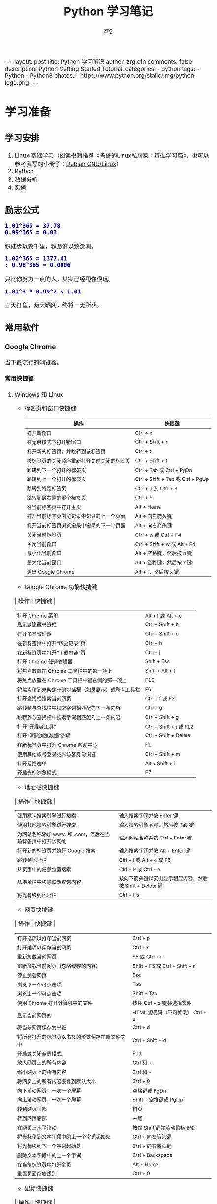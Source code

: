 #+TITLE:     Python 学习笔记
#+AUTHOR:    zrg
#+EMAIL:     zrg1390556487@gmail.com
#+LANGUAGE:  cn
#+OPTIONS:   H:6 num:t toc:nil \n:nil @:t ::t |:t ^:nil -:t f:t *:t <:t
#+OPTIONS:   TeX:t LaTeX:t skip:nil d:nil todo:t pri:nil tags:not-in-toc
#+INFOJS_OPT: view:plain toc:t ltoc:t mouse:underline buttons:0 path:http://202.203.132.245/~20121156044/.org-info.js />
#+HTML_HEAD: <link rel="stylesheet" type="text/css" href="http://202.203.132.245/~20121156044/.org-manual.css" />
#+EXPORT_SELECT_TAGS: export
#+HTML_HEAD_EXTRA: <style>body {font-size:14pt} code {font-weight:bold;font-size:100%; color:darkblue}</style>
#+EXPORT_EXCLUDE_TAGS: noexport
#+LINK_UP:   
#+LINK_HOME: 
#+XSLT: 

#+BEGIN_EXPORT HTML
---
layout: post
title: Python 学习笔记
author: zrg,cfn
comments: false
description: Python Getting Started Tutorial.
categories:
- python
tags:
- Python
- Python3
photos:
- https://www.python.org/static/img/python-logo.png
---
#+END_EXPORT

* 学习准备
** 学习安排
   1. Linux 基础学习（阅读书籍推荐《鸟哥的Linux私房菜：基础学习篇》，也可以参考我写的小册子：[[https://zhaorengui.github.io/linux/2018/08/06/using-debian/][Debian GNU/Linux]]）
   2. Python
   3. 数据分析
   4. 实例
** 励志公式
   : 1.01^365 = 37.78
   : 0.99^365 = 0.03
   积硅步以致千里，积怠惰以致深渊。

   : 1.02^365 = 1377.41                                                                                                                                                : 0.98^365 = 0.0006
   只比你努力一点的人，其实已经甩你很远。

   : 1.01^3 * 0.99^2 < 1.01
   三天打鱼，两天晒网，终将一无所获。
** 常用软件
*** Google Chrome
    当下最流行的浏览器。
**** 常用快捷键
   1. Windows 和 Linux
      - 标签页和窗口快捷键 
       | 操作                                       | 快捷键                            |
       |--------------------------------------------+-----------------------------------|
       | 打开新窗口                                 | Ctrl + n                          |
       | 在无痕模式下打开新窗口                     | Ctrl + Shift + n                  |
       | 打开新的标签页，并跳转到该标签页           | Ctrl + t                          |
       | 按标签页的关闭顺序重新打开先前关闭的标签页 | Ctrl + Shift + t                  |
       | 跳转到下一个打开的标签页                   | Ctrl + Tab 或 Ctrl + PgDn         |
       | 跳转到上一个打开的标签页                   | Ctrl + Shift + Tab 或 Ctrl + PgUp |
       | 跳转到特定标签页                           | Ctrl + 1 到 Ctrl + 8              |
       | 跳转到最右侧的那个标签页                   | Ctrl + 9                          |
       | 在当前标签页中打开主页                     | Alt + Home                        |
       | 打开当前标签页浏览记录中记录的上一个页面   | Alt + 向左箭头键                  |
       | 打开当前标签页浏览记录中记录的下一个页面   | Alt + 向右箭头键                  |
       | 关闭当前标签页                             | Ctrl + w 或 Ctrl + F4             |
       | 关闭当前窗口                               | Ctrl + Shift + w 或 Alt + F4      |
       | 最小化当前窗口                             | Alt + 空格键，然后按 n 键         |
       | 最大化当前窗口                             | Alt + 空格键，然后按 x 键         |
       | 退出 Google Chrome                         | Alt + f，然后按 x 键              |
      - Google Chrome 功能快捷键
	| 操作                                               | 快捷键                  |
	|----------------------------------------------------+-------------------------|
	| 打开 Chrome 菜单                                   | Alt + f 或 Alt + e      |
	| 显示或隐藏书签栏                                   | Ctrl + Shift + b        |
	| 打开书签管理器                                     | Ctrl + Shift + o        |
	| 在新标签页中打开“历史记录”页                       | Ctrl + h                |
	| 在新标签页中打开“下载内容”页                       | Ctrl + j                |
	| 打开 Chrome 任务管理器                             | Shift + Esc             |
	| 将焦点放置在 Chrome 工具栏中的第一项上             | Shift + Alt + t         |
	| 将焦点放置在 Chrome 工具栏中最右侧的那一项上       | F10                     |
	| 将焦点移到未聚焦于的对话框（如果显示）或所有工具栏 | F6                      |
	| 打开查找栏搜索当前网页                             | Ctrl + f 或 F3          |
	| 跳转到与查找栏中搜索字词相匹配的下一条内容         | Ctrl + g                |
	| 跳转到与查找栏中搜索字词相匹配的上一条内容         | Ctrl + Shift + g        |
	| 打开“开发者工具”                                   | Ctrl + Shift + j 或 F12 |
	| 打开“清除浏览数据”选项                             | Ctrl + Shift + Delete   |
	| 在新标签页中打开 Chrome 帮助中心                   | F1                      |
	| 使用其他帐号登录或以访客身份浏览                   | Ctrl + Shift + m        |
	| 打开反馈表单                                       | Alt + Shift + i         |
	| 开启光标浏览模式                                   | F7                      |
      - 地址栏快捷键
	| 操作                                                      | 快捷键                                                   |
	|-----------------------------------------------------------+----------------------------------------------------------|
	| 使用默认搜索引擎进行搜索                                  | 输入搜索字词并按 Enter 键                                |
	| 使用其他搜索引擎进行搜索                                  | 输入搜索引擎名称，然后按 Tab 键                          |
	| 为网站名称添加 www. 和 .com，然后在当前标签页中打开该网址 | 输入网站名称并按 Ctrl + Enter 键                         |
	| 打开新的标签页并执行  Google 搜索                         | 输入搜索字词并按 Alt + Enter 键                          |
	| 跳转到地址栏                                              | Ctrl + l 或 Alt + d 或 F6                                |
	| 从页面中的任意位置搜索                                    | Ctrl + k 或 Ctrl + e                                     |
	| 从地址栏中移除联想查询内容                                | 按向下箭头键以突出显示相应内容，然后按 Shift + Delete 键 |
	| 将光标移到地址栏                                          | Ctrl + F5                                                |
      - 网页快捷键
	| 操作                                           | 快捷键                                  |
	|------------------------------------------------+-----------------------------------------|
	| 打开选项以打印当前网页                         | Ctrl + p                                |
	| 打开选项以保存当前网页                         | Ctrl + s                                |
	| 重新加载当前网页                               | F5 或 Ctrl + r                          |
	| 重新加载当前网页（忽略缓存的内容）             | Shift + F5 或 Ctrl + Shift + r          |
	| 停止加载网页                                   | Esc                                     |
	| 浏览下一个可点击项                             | Tab                                     |
	| 浏览上一个可点击项                             | Shift + Tab                             |
	| 使用 Chrome 打开计算机中的文件                 | 按住 Ctrl + o 键并选择文件              |
	| 显示当前网页的                                 | HTML 源代码（不可修改）	Ctrl + u |
	| 将当前网页保存为书签                           | Ctrl + d                                |
	| 将所有打开的标签页以书签的形式保存在新文件夹中 | Ctrl + Shift + d                        |
	| 开启或关闭全屏模式                             | F11                                     |
	| 放大网页上的所有内容                           | Ctrl 和 +                               |
	| 缩小网页上的所有内容                           | Ctrl 和 -                               |
	| 将网页上的所有内容恢复到默认大小               | Ctrl + 0                                |
	| 向下滚动网页，一次一个屏幕                     | 空格键或 PgDn                           |
	| 向上滚动网页，一次一个屏幕                     | Shift + 空格键或 PgUp                   |
	| 转到网页顶部                                   | 首页                                    |
	| 转到网页底部                                   | 末尾                                    |
	| 在网页上水平滚动                               | 按住 Shift 键并滚动鼠标滚轮             |
	| 将光标移到文本字段中的上一个字词起始处         | Ctrl + 向左箭头键                       |
	| 将光标移到下一个字词起始处                     | Ctrl + 向右箭头键                       |
	| 删除文本字段中的上一个字词                     | Ctrl + Backspace                        |
	| 在当前标签页中打开主页                         | Alt + Home                              |
	| 重置页面缩放级别                               | Ctrl + 0                                |
      - 鼠标快捷键
	| 操作                                   | 快捷键                                                                                                      |
	|----------------------------------------+-------------------------------------------------------------------------------------------------------------|
	| 在当前标签页中打开链接（仅限鼠标）     | 将链接拖到标签页中                                                                                          |
	| 在新的后台标签页中打开链接             | 按住 Ctrl 键的同时点击链接                                                                                  |
	| 打开链接，并跳转到该链接               | 按住 Ctrl + Shift 键的同时点击链接                                                                          |
	| 打开链接，并跳转到该链接（仅使用鼠标） | 将链接拖到标签栏的空白区域                                                                                  |
	| 在新窗口中打开链接                     | 按住 Shift 键的同时点击链接                                                                                 |
	| 在新窗口中打开标签页（仅使用鼠标）     | 将标签页拖出标签栏                                                                                          |
	| 将标签页移至当前窗口（仅限鼠标）       | 将标签页拖到现有窗口中                                                                                      |
	| 将标签页移回其原始位置                 | 拖动标签页的同时按 Esc                                                                                      |
	| 将当前网页保存为书签                   | 将相应网址拖动到书签栏中                                                                                    |
	| 在网页上水平滚动                       | 按住 Shift 键并滚动鼠标滚轮                                                                                 |
	| 下载链接目标                           | 按住 Alt 键的同时点击链接                                                                                   |
	| 显示浏览记录                           | 右键点击“后退”箭头  返回，或者左键点住“后退”箭头；右键点击“前进”箭头  下一步，或者左键点住“前进”箭头 下一步 |
	| 在最大化模式和窗口模式之间切换         | 双击标签栏的空白区域                                                                                        |
	| 放大网页上的所有内容                   | 按住 Ctrl 键并向上滚动鼠标滚轮                                                                              |
	| 缩小网页上的所有内容                   | 按住 Ctrl 键并向下滚动鼠标滚轮                                                                              |
   2. Mac
      - 标签页和窗口快捷键
	| 操作                                       | 快捷键                  |
	|--------------------------------------------+-------------------------|
	| 打开新窗口                                 | ⌘ + n                   |
	| 在无痕模式下打开新窗口                     | ⌘ + Shift + n           |
	| 打开新的标签页，并跳转到该标签页           | ⌘ + t                   |
	| 按标签页的关闭顺序重新打开先前关闭的标签页 | ⌘ + Shift + t           |
	| 跳转到下一个打开的标签页                   | ⌘ + Option + 向右箭头键 |
	| 跳转到上一个打开的标签页                   | ⌘ + Option + 向左箭头键 |
	| 跳转到特定标签页                           | ⌘ + 1 到 ⌘ + 8          |
	| 跳转到最后一个标签页                       | ⌘ + 9                   |
	| 打开当前标签页浏览记录中记录的上一个页面   | ⌘ + [ 或 ⌘ + 向左箭头键 |
	| 打开当前标签页浏览记录中记录的下一个页面   | ⌘ + ] 或 ⌘ + 向右箭头键 |
	| 关闭当前的标签页或弹出式窗口               | ⌘ + w                   |
	| 关闭当前窗口                               | ⌘ + Shift + w           |
	| 最小化窗口                                 | ⌘ + m                   |
	| 隐藏 Google Chrome                         | ⌘ + h                   |
	| 退出 Google Chrome                         | ⌘ + q                   |
      - Google Chrome 功能快捷键
	| 操作                                                     | 快捷键                          |
	|----------------------------------------------------------+---------------------------------|
	| 显示或隐藏书签栏                                         | ⌘ + Shift + b                   |
	| 打开书签管理器                                           | ⌘ + Option + b                  |
	| 在新标签页中打开“设置”页                                 | ⌘ + ,                           |
	| 在新标签页中打开“历史记录”页                             | ⌘ + y                           |
	| 在新标签页中打开“下载内容”页                             | ⌘ + Shift + j                   |
	| 打开查找栏搜索当前网页                                   | ⌘ + f                           |
	| 跳转到与查找栏中搜索字词相匹配的下一条内容               | ⌘ + g                           |
	| 跳转到与查找栏中搜索字词相匹配的上一条内容               | ⌘ + Shift + g                   |
	| 打开查找栏后，搜索选定文本                               | ⌘ + e                           |
	| 打开“开发者工具”                                         | ⌘ + Option + i                  |
	| 打开“清除浏览数据”选项                                   | ⌘ + Shift + Delete              |
	| 使用另一帐号登录、以访客身份浏览，或者访问付款和密码信息 | ⌘ + Shift + m                   |
	| 跳转到主菜单栏                                           | Ctrl + F2                       |
	| 将焦点移到未聚焦于的对话框（如果显示）或所有工具栏       | ⌘ + Option + 向上箭头或向下箭头 |
	| 开启光标浏览模式                                         | F7                              |
      - 地址栏快捷键
	| 操作                                                       | 快捷键                                                                                                         |
	|------------------------------------------------------------+----------------------------------------------------------------------------------------------------------------|
	| <20>                                                       | <100>                                                                                                          |
	| 使用默认搜索引擎进行搜索                                   | 输入搜索字词并按 Enter 键                                                                                      |
	| 使用其他搜索引擎进行搜索                                   | 输入搜索引擎名称，然后按 Tab 键                                                                                |
	| 为网站名称添加  www. 和 .com，然后在当前标签页中打开该网址 | 输入网站名称并按 Ctrl + Enter 键                                                                               |
	| 为网站名称添加  www. 和 .com，然后在新标签页中打开该网址   | 输入网站名称并按 Ctrl + Shift + Enter 键                                                                       |
	| 在新的后台标签页中打开网站                                 | 输入网址并按 ⌘ + Enter 键                                                                                      |
	| 跳转到地址栏                                               | ⌘ + l                                                                                                          |
	| 从地址栏中移除联想查询内容                                 | 按向下箭头键以突出显示相应内容，然后按 Shift + fn + Delete 键；在笔记本电脑上按 Forward Delete 或 fn-Delete 键 |
	| 将光标移到地址栏                                           | Ctrl + F5                                                                                                      |
      - 网页快捷键
	| 操作                                           | 快捷键                  |
	|------------------------------------------------+-------------------------|
	| 打开选项以打印当前网页                         | ⌘ + p                   |
	| 打开选项以保存当前网页                         | ⌘ + s                   |
	| 打开“页面设置”对话框                           | ⌘ + Option + p          |
	| 重新加载当前网页（忽略缓存的内容）             | ⌘ + Shift + r           |
	| 停止加载网页                                   | Esc                     |
	| 浏览下一个可点击项                             | Tab                     |
	| 浏览上一个可点击项                             | Shift + Tab             |
	| 使用 Google Chrome 打开计算机中的文件          | 按住 ⌘ + o 键并选择文件 |
	| 显示当前网页的  HTML 源代码（不可修改）        | ⌘ + Option + u          |
	| 打开 JavaScript 控制台                         | ⌘ + Option + j          |
	| 将当前网页保存为书签                           | ⌘ + d                   |
	| 将所有打开的标签页以书签的形式保存在新文件夹中 | ⌘ + Shift + d           |
	| 开启或关闭全屏模式                             | ⌘ + Ctrl + f            |
	| 放大网页上的所有内容                           | ⌘ 和 +                  |
	| 缩小网页上的所有内容                           | ⌘ 和 -                  |
	| 将网页上的所有内容恢复到默认大小               | ⌘ + 0                   |
	| 向下滚动网页，一次一个屏幕                     | 空格键                  |
	| 向上滚动网页，一次一个屏幕                     | Shift + 空格键          |
	| 搜索网络                                       | ⌘ + Option + f          |
	| 将光标移到文本字段中的上一个字词起始处         | Option + 向左箭头键     |
	| 将光标移到文本字段中的上一个字词后面           | Option + 向右箭头键     |
	| 删除文本字段中的上一个字词                     | Option + Delete         |
	| 在当前标签页中打开主页                         | ⌘ + Shift + h           |
	| 重置页面缩放级别                               | Cmd + 0                 |
      - 鼠标快捷键
	| 操作                                   | 快捷键                                                                                                    |
	|----------------------------------------+-----------------------------------------------------------------------------------------------------------|
	| 在当前标签页中打开链接（仅限鼠标）     | 将链接拖到标签页中                                                                                        |
	| 在新的后台标签页中打开链接             | 按住 ⌘ 键的同时点击链接                                                                                   |
	| 打开链接，并跳转到该链接               | 按住 ⌘ + Shift 键的同时点击链接                                                                           |
	| 打开链接，并跳转到该链接（仅使用鼠标） | 将链接拖到标签栏的空白区域                                                                                |
	| 在新窗口中打开链接                     | 按住 Shift 键的同时点击链接                                                                               |
	| 在新窗口中打开标签页（仅使用鼠标）     | 将标签页拖出标签栏                                                                                        |
	| 将标签页移至当前窗口（仅限鼠标）       | 将标签页拖到现有窗口中                                                                                    |
	| 将标签页移回其原始位置                 | 拖动标签页的同时按 Esc                                                                                    |
	| 将当前网页保存为书签                   | 将相应网址拖动到书签栏中                                                                                  |
	| 下载链接目标                           | 按住 Option 键的同时点击链接                                                                              |
	| 显示浏览记录                           | 右键点击“后退”箭头 返回，或者左键点住“后退”箭头；右键点击“前进”箭头 下一步，或者左键点住“前进”箭头 下一步 |
	| 将窗口高度最大化                       | 双击标签栏的空白区域                                                                                      |
*** Cygwin
  Cygwin是一个可原生运行于Windows系统上的POSXI兼容环境。具体参见资料：[[https://zhuanlan.zhihu.com/p/56692626][Cygwin是什么]]  
*** IDE(Integrated Development Environment): PyCharm
* 操作系统(Operating System)
** OS 作为接口的示意图
   [[file:{{site}}/assets/images/os-01.png]]
** 不用应用领域主流 OS
    1. 桌面 OS
       - Windows
       - MacOS
       - Linux
    2. 服务器 OS
       - Windows Server
       - Linux::
	 安全稳定，占有率高
    3. 嵌入式 OS
       - Windows SE::
	 基本上没人用了
       - Linux::
	 主流
    4. 移动设备 OS
       - iOS
       - Android
** 虚拟机
   虚拟机（Virtual Machine）指通过软件模拟的具有完整硬件系统功能的、运行在一个完全隔离环境中的完整计算机系统。
   - 虚拟系统生成全新虚拟镜像，具有真实操作系统完全一样的功能。
   - 独立安装软件、保存数据，不对真正的操作系统产生任何影响。
   - 操作系统与虚拟操作系统能灵活切换。
* Python 简介
  1. Python 是一种解释型、面向对象、动态数据类型的高级程序设计语言。
  2. 官方宣布于 2020 年 1 月 1 日， 停止 Python 2 的更新。Python 2.7 被确定为最后一个 Python 2.x 版本。
  3. 特点
     - 易于学习、易于阅读、易于维护
     - 丰富的库，且是跨平台的，可移植
     - 可扩展
     - 可嵌入
  4. 官网：https://www.python.org/
  5. 基础教程参考：
     - [[https://www.w3school.com.cn/p.asp#python][w3school]]
     - [[https://www.runoob.com/python3/python3-tutorial.html][Python 3 菜鸟教程]]
     - [[https://www.bilibili.com/video/BV1ex411x7Em?from=search&seid=10686282289125873067][Python从入门到精通教程]]
     - [[https://www.bilibili.com/video/BV1ex411x7Em?p=1][bilibili：Python从入门到精通教程]]
  6. 入门练习：https://learnxinyminutes.com/docs/python/
* Python 环境搭建
** *Windows*
   1. 打开 Python 官网后，下载 Windows 版本的 Python 软件包，一般就下载 “Windows installer (64-bit)”。 
   2. 安装时，注意勾选 Add Python 3.x to PATH，安装完成后，可以通过按 Win+R 键，输入 cmd 调出命令提示符，输入 python 来验证。
      : // 查看 Python 版本
      : > python -V
   3. 菜单》打开IDLE(Python)
   4. 在 Windows 设置环境变量,在命令提示框中(cmd) : 输入
      : path=%path%;C:\Python 
      : // 按下"Enter"。
      : 注意: C:\Python 是Python的安装目录。
      //
      也可以参照 Python 3 菜鸟教程，通过右键点击"计算机"，然后点击"属性"来设置。
** *Unix & Linux* 
   1. 源码方式安装
      : # tar -zxvf Python-3.6.1.tgz
      : # cd Python-3.6.1
      : # ./configure
      : # make && make install
   2. 包管理工具安装
      - Debian/Ubuntu
	: $ sudo apt-get install python3
      - RedHat/CentOS
	: $ sudo yum install python3
      - Mac
	: $ brew install python3
   3. 环境变量配置
      - bash
	: $ vim ~/.bash_profile
	: PATH="$PATH:/usr/local/bin/python" 
      - zsh(Mac)
	: $ vim ~/.zshrc
	: PATH="/usr/local/bin/python:$PATH"
** 执行 Python 程序的三种方式
   + 解释器：python/python3
   + 交互式：ipython
   + IDE：PyCharm
* Python 基本语法
** 基础语法
*** 编码
    1. 默认情况下，Python 3 源码文件以 UTF-8 编码，所有字符串都是 unicode 字符串。
    2. 
*** 标识符
*** 保留字
*** 注释
*** 语法格式
    1. 行与缩进
    2. 多行语句
    3. 同一行显示多条语句
    4. 空行
*** import 与 from...import
*** 命令行参数
** 基本数据类型
   Python3 中有六个标准的数据类型：
   - Number
   - String
   - List
   - Tuple
   - Set
   - Dictionary
   其中，不可变数据（3 个）：Number（数字）、String（字符串）、Tuple（元组）；可变数据（3 个）：List（列表）、Dictionary（字典）、Set（集合）。
*** Number
*** String
*** List
*** Tuple(元组)
*** Set(集合)
*** Dictionary
** 运算符
** 流程控制语句
*** 练习题：输入某年某月某日，判断这一天是这一年的第几天？
    #+begin_src python
      # -*- coding: utf-8 -*-
      # @Date   : 2021/02/10
      # @Time   : 19:30
      # @Author : zrg

      # 需求:输入某年某月某日，判断这一天是这一年的第几天？
      # 思路:以5月20日为例，应该先把前四个月的加起来，然后再加上20天即本年的第几天
      # 特殊情况: 如果年份为闰年且输入月份大于2时需考虑多加一天

      year = int(input("Year:"))
      month = int(input("Month:"))
      day = int(input("Day:"))

      sum_day = 0 # 第几天
      leap_year = 0 # 闰年

      # 使用元组定义天数
      # 如果输入的月份是1月份，则直接计算day即可
      # 如果输入的月份是2月份，则要先计算出1月份的天数，即为31天
      # 以此类推
      # 1  2   3   4   5    6    7    8    9    10   11   12
      # 0, 31, 59, 90, 120, 151, 181, 212, 243, 273, 304, 334
      months = (0, 31, 59, 90, 120, 151, 181, 212, 243, 273, 304, 334)

      # 根据输入的月份，计算出前几个月的天数
      if 0 < month <= 12:
	  sum_day = months[month - 1]
      else:
	  print("输入的月份有误")

      # 判断是否为闰年:
      # 1.能被400整除 或者是 2.能被4整除并且不能被100整除
      if year % 400 == 0 or (year % 4 == 0 and year % 100 != 0):
	  leap_year = 1

      # 判断如果是闰年并且输入的月份大于2则在总的天数上加1
      if leap_year == 1 and month > 2:
	  sum_day += day + 1
      else:
	  sum_day += day

      print("It is the {sum_day}th day.")
    #+end_src
** *迭代器与生成器*
** 函数
** Python 数据结构
** 模块
** 输入和输出
** 文件
** OS 模块
** Python 错误和异常
* Python 面向对象
** 什么是面向对象？
** 类和对象
** 方法重写
** 继承
** 命名空间/作用域
* Python 标准库
** OS 模块
** 文件通配符：glob 模块
** 命令行参数：以链表形式存储于 sys 模块的 argv 变量
** 正则匹配：re模块
** 数学：math 模块
** 网络通信模块：urllib
*** socket
*** smtplib
** 多线程：_thread 和 threading 模块
** datetime 模块
** 数据压缩：zlib，gzip，bz2，zipfile，和 tarfile 等模块
** 性能度量：timeit
** 测试模块：doctest模块
** XML
** JSON
* Python CGI 编程
* Python 数据库操作
** MySQL
*** mysql-connector 驱动
*** PyMySQL 驱动
** MongoDB
* Python 常见 Web 框架
** uWSGI
** Django
** Flask
* Python 数据分析
** 参考资料
  - data science community：https://www.kaggle.com/
